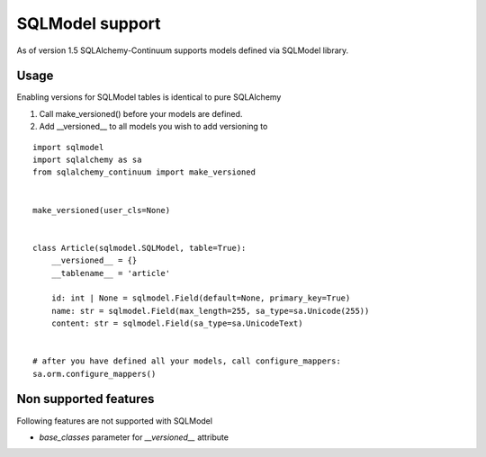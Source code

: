 SQLModel support
=================

As of version 1.5 SQLAlchemy-Continuum supports models defined via SQLModel library.

Usage
-----

Enabling versions for SQLModel tables is identical to pure SQLAlchemy

1. Call make_versioned() before your models are defined.
2. Add __versioned__ to all models you wish to add versioning to

::

    import sqlmodel
    import sqlalchemy as sa
    from sqlalchemy_continuum import make_versioned


    make_versioned(user_cls=None)


    class Article(sqlmodel.SQLModel, table=True):
        __versioned__ = {}
        __tablename__ = 'article'

        id: int | None = sqlmodel.Field(default=None, primary_key=True)
        name: str = sqlmodel.Field(max_length=255, sa_type=sa.Unicode(255))
        content: str = sqlmodel.Field(sa_type=sa.UnicodeText)


    # after you have defined all your models, call configure_mappers:
    sa.orm.configure_mappers()


Non supported features
----------------------

Following features are not supported with SQLModel

- `base_classes` parameter for `__versioned__` attribute
